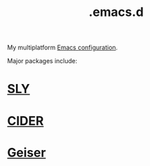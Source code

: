 :PROPERTIES:
:ID:       0e386e4e-3296-4691-9273-eaf24d517c77
:END:
#+title: .emacs.d
My multiplatform [[https://github.com/enzuru/.emacs.d)][Emacs configuration]].

Major packages include:

* [[id:41be246d-54ca-4e86-8469-c655680f5450][SLY]]
* [[id:56964557-d27e-4cd8-9788-a1385eee6ecb][CIDER]]
* [[id:dd45437e-1175-4abf-9b94-dcc1564a0742][Geiser]]
